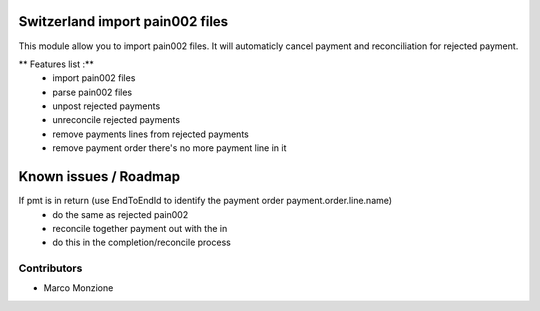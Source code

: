 .. image:: https://img.shields.io/badge/licence-AGPL--3-blue.svg
    :alt: License: AGPL-3

Switzerland import pain002 files
=================================

This module allow you to import pain002 files. It will automaticly cancel payment and reconciliation for rejected payment.

** Features list :**
    * import pain002 files
    * parse pain002 files
    * unpost rejected payments
    * unreconcile rejected payments
    * remove payments lines from rejected payments
    * remove payment order there's no more payment line in it

Known issues / Roadmap
======================
If pmt is in return (use EndToEndId to identify the payment order payment.order.line.name)
    * do the same as rejected pain002
    * reconcile together payment out with the in
    * do this in the completion/reconcile process

Contributors
------------

* Marco Monzione

